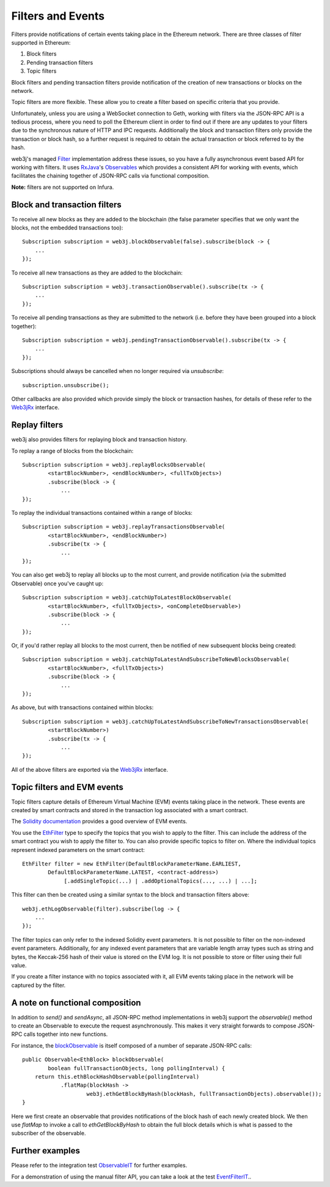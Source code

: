 Filters and Events
==================

Filters provide notifications of certain events taking place in the Ethereum network. There are
three classes of filter supported in Ethereum:

#. Block filters
#. Pending transaction filters
#. Topic filters

Block filters and pending transaction filters provide notification of the creation of new
transactions or blocks on the network.

Topic filters are more flexible. These allow you to create a filter based on specific criteria
that you provide.

Unfortunately, unless you are using a WebSocket connection to Geth, working with filters via the
JSON-RPC API is a tedious process, where you need to poll the Ethereum client in order to find out
if there are any updates to your filters due to the synchronous nature of HTTP and IPC requests.
Additionally the block and transaction filters only provide the transaction or block hash, so a
further request is required to obtain the actual transaction or block referred to by the hash.

web3j's managed `Filter <https://github.com/web3j/web3j/blob/master/core/src/main/java/org/web3j/protocol/core/filters/Filter.java>`_
implementation address these issues, so you have a fully asynchronous event based API for working
with filters. It uses `RxJava <https://github.com/ReactiveX/RxJava>`_'s
`Observables <http://reactivex.io/documentation/observable.html>`_ which provides a consistent API
for working with events, which facilitates the chaining together of JSON-RPC calls via
functional composition.

**Note:** filters are not supported on Infura.


Block and transaction filters
-----------------------------

To receive all new blocks as they are added to the blockchain (the false parameter specifies that
we only want the blocks, not the embedded transactions too)::

   Subscription subscription = web3j.blockObservable(false).subscribe(block -> {
       ...
   });

To receive all new transactions as they are added to the blockchain::

   Subscription subscription = web3j.transactionObservable().subscribe(tx -> {
       ...
   });

To receive all pending transactions as they are submitted to the network (i.e. before they have
been grouped into a block together)::

   Subscription subscription = web3j.pendingTransactionObservable().subscribe(tx -> {
       ...
   });

Subscriptions should always be cancelled when no longer required via *unsubscribe*::

   subscription.unsubscribe();

Other callbacks are also provided which provide simply the block or transaction hashes,
for details of these refer to the
`Web3jRx <https://github.com/web3j/web3j/blob/master/core/src/main/java/org/web3j/protocol/rx/Web3jRx.java>`_
interface.


Replay filters
--------------

web3j also provides filters for replaying block and transaction history.

To replay a range of blocks from the blockchain::

   Subscription subscription = web3j.replayBlocksObservable(
           <startBlockNumber>, <endBlockNumber>, <fullTxObjects>)
           .subscribe(block -> {
               ...
   });

To replay the individual transactions contained within a range of blocks::

   Subscription subscription = web3j.replayTransactionsObservable(
           <startBlockNumber>, <endBlockNumber>)
           .subscribe(tx -> {
               ...
   });

You can also get web3j to replay all blocks up to the most current, and provide notification
(via the submitted Observable) once you've caught up::

   Subscription subscription = web3j.catchUpToLatestBlockObservable(
           <startBlockNumber>, <fullTxObjects>, <onCompleteObservable>)
           .subscribe(block -> {
               ...
   });

Or, if you'd rather replay all blocks to the most current, then be notified of new subsequent
blocks being created::

   Subscription subscription = web3j.catchUpToLatestAndSubscribeToNewBlocksObservable(
           <startBlockNumber>, <fullTxObjects>)
           .subscribe(block -> {
               ...
   });

As above, but with transactions contained within blocks::

   Subscription subscription = web3j.catchUpToLatestAndSubscribeToNewTransactionsObservable(
           <startBlockNumber>)
           .subscribe(tx -> {
               ...
   });

All of the above filters are exported via the
`Web3jRx <https://github.com/web3j/web3j/blob/master/core/src/main/java/org/web3j/protocol/rx/Web3jRx.java>`_
interface.


.. _filters-and-events:

Topic filters and EVM events
----------------------------

Topic filters capture details of Ethereum Virtual Machine (EVM) events taking place in the network.
These events are created by smart contracts and stored in the transaction log associated with a
smart contract.

The `Solidity documentation <http://solidity.readthedocs.io/en/develop/contracts.html#events>`_
provides a good overview of EVM events.

You use the
`EthFilter <https://github.com/web3j/web3j/blob/master/core/src/main/java/org/web3j/protocol/core/methods/request/EthFilter.java>`_
type to specify the topics that you wish to apply to the filter. This can include the address of
the smart contract you wish to apply the filter to. You can also provide specific topics to filter
on. Where the individual topics represent indexed parameters on the smart contract::

   EthFilter filter = new EthFilter(DefaultBlockParameterName.EARLIEST,
           DefaultBlockParameterName.LATEST, <contract-address>)
                [.addSingleTopic(...) | .addOptionalTopics(..., ...) | ...];

This filter can then be created using a similar syntax to the block and transaction filters above::

   web3j.ethLogObservable(filter).subscribe(log -> {
       ...
   });

The filter topics can only refer to the indexed Solidity event parameters. It is not possible to
filter on the non-indexed event parameters. Additionally, for any indexed event parameters that are
variable length array types such as string and bytes, the Keccak-256 hash of their value is stored
on the EVM log. It is not possible to store or filter using their full value.

If you create a filter instance with no topics associated with it, all EVM events taking place in
the network will be captured by the filter.


A note on functional composition
--------------------------------

In addition to *send()* and *sendAsync*, all JSON-RPC method implementations in web3j support the
*observable()* method to create an Observable to execute the request asynchronously. This makes it
very straight forwards to compose JSON-RPC calls together into new functions.

For instance, the
`blockObservable <https://github.com/web3j/web3j/blob/master/core/src/main/java/org/web3j/protocol/rx/JsonRpc2_0Rx.java>`_ is
itself composed of a number of separate JSON-RPC calls::

   public Observable<EthBlock> blockObservable(
           boolean fullTransactionObjects, long pollingInterval) {
       return this.ethBlockHashObservable(pollingInterval)
               .flatMap(blockHash ->
                       web3j.ethGetBlockByHash(blockHash, fullTransactionObjects).observable());
   }

Here we first create an observable that provides notifications of the block hash of each newly
created block. We then use *flatMap* to invoke a call to *ethGetBlockByHash* to obtain the full
block details which is what is passed to the subscriber of the observable.


Further examples
----------------

Please refer to the integration test
`ObservableIT <https://github.com/web3j/web3j/blob/master/integration-tests/src/test/java/org/web3j/protocol/core/ObservableIT.java>`_
for further examples.

For a demonstration of using the manual filter API, you can take a look at the test
`EventFilterIT <https://github.com/web3j/web3j/blob/master/integration-tests/src/test/java/org/web3j/protocol/scenarios/EventFilterIT.java>`_..
